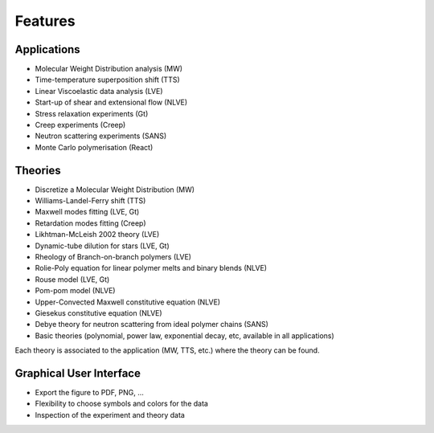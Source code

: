 ========
Features
========

Applications
============
- Molecular Weight Distribution analysis (MW)
- Time-temperature superposition shift (TTS)
- Linear Viscoelastic data analysis (LVE)
- Start-up of shear and extensional flow (NLVE)
- Stress relaxation experiments (Gt)
- Creep experiments (Creep)
- Neutron scattering experiments (SANS)
- Monte Carlo polymerisation (React)

Theories
========
- Discretize a Molecular Weight Distribution (MW)
- Williams-Landel-Ferry shift (TTS)
- Maxwell modes fitting (LVE, Gt)
- Retardation modes fitting (Creep)
- Likhtman-McLeish 2002 theory (LVE)
- Dynamic-tube dilution for stars (LVE, Gt)
- Rheology of Branch-on-branch polymers (LVE)
- Rolie-Poly equation for linear polymer melts and binary blends (NLVE)
- Rouse model (LVE, Gt)
- Pom-pom model (NLVE)
- Upper-Convected Maxwell constitutive equation (NLVE)
- Giesekus constitutive equation (NLVE)
- Debye theory for neutron scattering from ideal polymer chains (SANS)
- Basic theories (polynomial, power law, exponential decay, etc, available in all applications)

Each theory is associated to the application (MW, TTS, etc.) where the theory can be found.

Graphical User Interface
========================
- Export the figure to PDF, PNG, ...
- Flexibility to choose symbols and colors for the data
- Inspection of the experiment and theory data